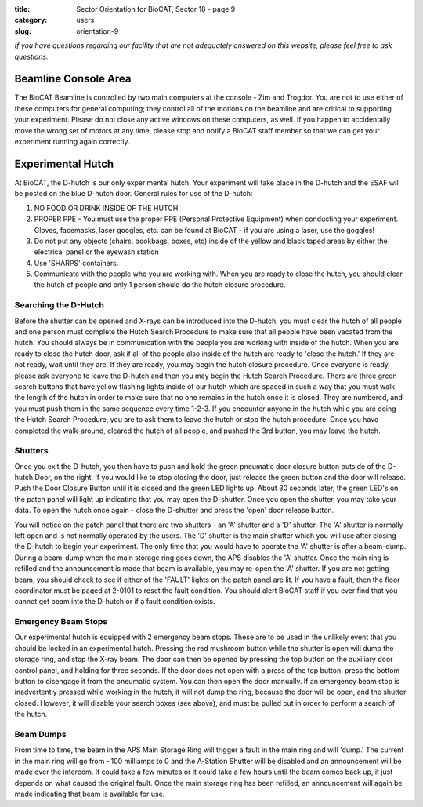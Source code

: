 :title: Sector Orientation for BioCAT, Sector 18 - page 9
:category: users
:slug: orientation-9

*If you have questions regarding our facility that are not adequately answered
on this website, please feel free to ask questions.*

Beamline Console Area
=================================

The BioCAT Beamline is controlled by two main computers at the console - Zim
and Trogdor. You are not to use either of these computers for general computing;
they control all of the motions on the beamline and are critical to
supporting your experiment. Please do not close any active windows on these
computers, as well. If you happen to accidentally move the wrong set of motors
at any time, please stop and notify a BioCAT staff member so that we can get
your experiment running again correctly.

Experimental Hutch
=================================

At BioCAT, the D-hutch is our only experimental hutch. Your experiment will
take place in the D-hutch and the ESAF will be posted on the blue D-hutch door.
General rules for use of the D-hutch:

#.  NO FOOD OR DRINK INSIDE OF THE HUTCH!

#.  PROPER PPE - You must use the proper PPE (Personal Protective Equipment) when
    conducting your experiment. Gloves, facemasks, laser googles, etc. can be
    found at BioCAT - if you are using a laser, use the goggles!

#.  Do not put any objects (chairs, bookbags, boxes, etc) inside of the yellow
    and black taped areas by either the electrical panel or the eyewash station

#.  Use 'SHARPS' containers.

#.  Communicate with the people who you are working with. When you are ready to
    close the hutch, you should clear the hutch of people and only 1 person
    should do the hutch closure procedure.

Searching the D-Hutch
--------------------------

Before the shutter can be opened and X-rays can be introduced into the D-hutch,
you must clear the hutch of all people and one person must complete the Hutch
Search Procedure to make sure that all people have been vacated from the hutch.
You should always be in communication with the people you are working with
inside of the hutch. When you are ready to close the hutch door, ask if all
of the people also inside of the hutch are ready to 'close the hutch.' If
they are not ready, wait until they are. If they are ready, you may begin the
hutch closure procedure. Once everyone is ready, please ask everyone to leave
the D-hutch and then you may begin the Hutch Search Procedure. There are
three green search buttons that have yellow flashing lights inside of our
hutch which are spaced in such a way that you must walk the length of the
hutch in order to make sure that no one remains in the hutch once it is closed.
They are numbered, and you must push them in the same sequence every time
1-2-3. If you encounter anyone in the hutch while you are doing the Hutch
Search Procedure, you are to ask them to leave the hutch or stop the hutch
procedure. Once you have completed the walk-around, cleared the hutch of
all people, and pushed the 3rd button, you may leave the hutch.

Shutters
--------------------------

Once you exit the D-hutch, you then have to push and hold the green pneumatic
door closure button outside of the D-hutch Door, on the right. If you would
like to stop closing the door, just release the green button and the door will
release. Push the Door Closure Button until it is closed and the green LED
lights up. About 30 seconds later, the green LED's on the patch panel will
light up indicating that you may open the D-shutter. Once you open the shutter,
you may take your data. To open the hutch once again - close the D-shutter
and press the 'open' door release button.

You will notice on the patch panel that there are two shutters - an 'A'
shutter and a 'D' shutter. The 'A' shutter is normally left open and is not
normally operated by the users. The 'D' shutter is the main shutter which you
will use after closing the D-hutch to begin your experiment. The only time
that you would have to operate the 'A' shutter is after a beam-dump. During a
beam-dump when the main storage ring goes down, the APS disables the 'A' shutter.
Once the main ring is refilled and the announcement is made that beam is
available, you may re-open the 'A' shutter. If you are not getting beam,
you should check to see if either of the 'FAULT' lights on the patch panel are
lit. If you have a fault, then the floor coordinator must be paged at 2-0101
to reset the fault condition. You should alert BioCAT staff if you ever find
that you cannot get beam into the D-hutch or if a fault condition exists.

Emergency Beam Stops
--------------------------

Our experimental hutch is equipped with 2 emergency beam stops. These are to
be used in the unlikely event that you should be locked in an experimental
hutch. Pressing the red mushroom button while the shutter is open will dump
the storage ring, and stop the X-ray beam. The door can then be opened by
pressing the top button on the auxiliary door control panel, and holding for
three seconds. If the door does not open with a press of the top button, press
the bottom button to disengage it from the pneumatic system. You can then open
the door manually. If an emergency beam stop is inadvertently pressed while
working in the hutch, it will not dump the ring, because the door will be open,
and the shutter closed. However, it will disable your search boxes (see above),
and must be pulled out in order to perform a search of the hutch.

Beam Dumps
--------------------------

From time to time, the beam in the APS Main Storage Ring will trigger a fault
in the main ring and will 'dump.' The current in the main ring will go from
~100 milliamps to 0 and the A-Station Shutter will be disabled and an announcement
will be made over the intercom. It could take a few minutes or it could take a
few hours until the beam comes back up, it just depends on what caused the
original fault. Once the main storage ring has been refilled, an announcement
will again be made indicating that beam is available for use.



.. column::
    :width: 6

    .. button:: Back
        :class: primary block
        :target: {filename}/pages/sector/orientation_8.rst

.. column::
    :width: 6

    .. button:: Next
        :class: primary block
        :target: {filename}/pages/sector/orientation_10.rst
